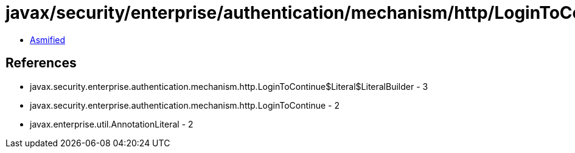 = javax/security/enterprise/authentication/mechanism/http/LoginToContinue$Literal.class

 - link:LoginToContinue$Literal-asmified.java[Asmified]

== References

 - javax.security.enterprise.authentication.mechanism.http.LoginToContinue$Literal$LiteralBuilder - 3
 - javax.security.enterprise.authentication.mechanism.http.LoginToContinue - 2
 - javax.enterprise.util.AnnotationLiteral - 2
